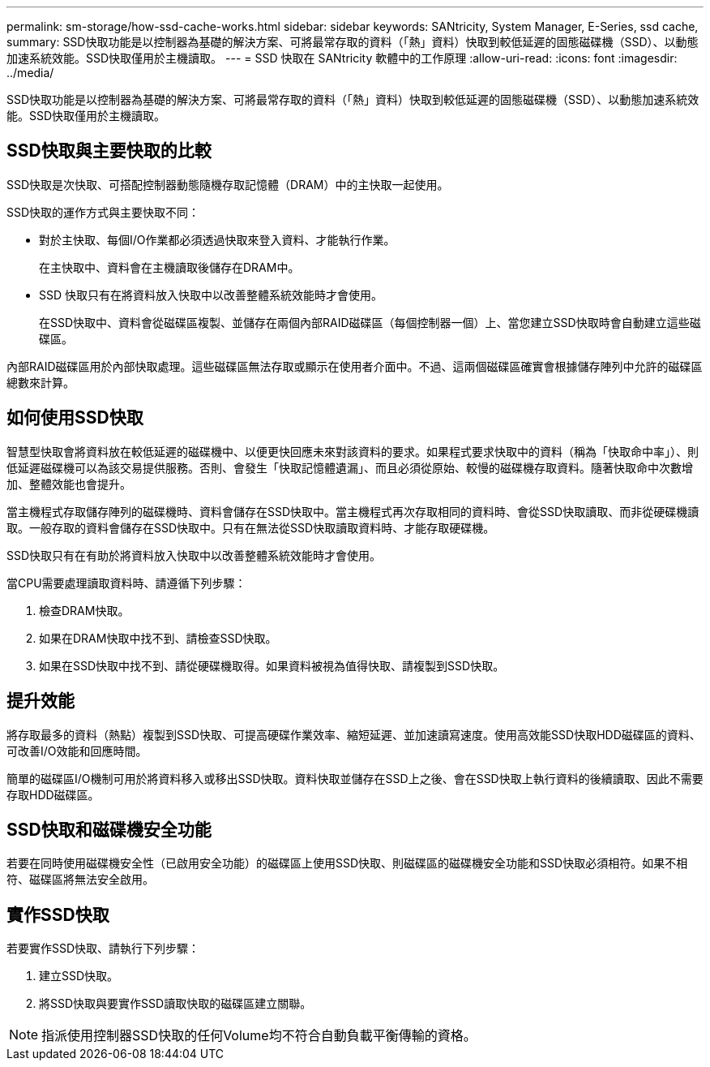 ---
permalink: sm-storage/how-ssd-cache-works.html 
sidebar: sidebar 
keywords: SANtricity, System Manager, E-Series, ssd cache, 
summary: SSD快取功能是以控制器為基礎的解決方案、可將最常存取的資料（「熱」資料）快取到較低延遲的固態磁碟機（SSD）、以動態加速系統效能。SSD快取僅用於主機讀取。 
---
= SSD 快取在 SANtricity 軟體中的工作原理
:allow-uri-read: 
:icons: font
:imagesdir: ../media/


[role="lead"]
SSD快取功能是以控制器為基礎的解決方案、可將最常存取的資料（「熱」資料）快取到較低延遲的固態磁碟機（SSD）、以動態加速系統效能。SSD快取僅用於主機讀取。



== SSD快取與主要快取的比較

SSD快取是次快取、可搭配控制器動態隨機存取記憶體（DRAM）中的主快取一起使用。

SSD快取的運作方式與主要快取不同：

* 對於主快取、每個I/O作業都必須透過快取來登入資料、才能執行作業。
+
在主快取中、資料會在主機讀取後儲存在DRAM中。

* SSD 快取只有在將資料放入快取中以改善整體系統效能時才會使用。
+
在SSD快取中、資料會從磁碟區複製、並儲存在兩個內部RAID磁碟區（每個控制器一個）上、當您建立SSD快取時會自動建立這些磁碟區。



內部RAID磁碟區用於內部快取處理。這些磁碟區無法存取或顯示在使用者介面中。不過、這兩個磁碟區確實會根據儲存陣列中允許的磁碟區總數來計算。



== 如何使用SSD快取

智慧型快取會將資料放在較低延遲的磁碟機中、以便更快回應未來對該資料的要求。如果程式要求快取中的資料（稱為「快取命中率」）、則低延遲磁碟機可以為該交易提供服務。否則、會發生「快取記憶體遺漏」、而且必須從原始、較慢的磁碟機存取資料。隨著快取命中次數增加、整體效能也會提升。

當主機程式存取儲存陣列的磁碟機時、資料會儲存在SSD快取中。當主機程式再次存取相同的資料時、會從SSD快取讀取、而非從硬碟機讀取。一般存取的資料會儲存在SSD快取中。只有在無法從SSD快取讀取資料時、才能存取硬碟機。

SSD快取只有在有助於將資料放入快取中以改善整體系統效能時才會使用。

當CPU需要處理讀取資料時、請遵循下列步驟：

. 檢查DRAM快取。
. 如果在DRAM快取中找不到、請檢查SSD快取。
. 如果在SSD快取中找不到、請從硬碟機取得。如果資料被視為值得快取、請複製到SSD快取。




== 提升效能

將存取最多的資料（熱點）複製到SSD快取、可提高硬碟作業效率、縮短延遲、並加速讀寫速度。使用高效能SSD快取HDD磁碟區的資料、可改善I/O效能和回應時間。

簡單的磁碟區I/O機制可用於將資料移入或移出SSD快取。資料快取並儲存在SSD上之後、會在SSD快取上執行資料的後續讀取、因此不需要存取HDD磁碟區。



== SSD快取和磁碟機安全功能

若要在同時使用磁碟機安全性（已啟用安全功能）的磁碟區上使用SSD快取、則磁碟區的磁碟機安全功能和SSD快取必須相符。如果不相符、磁碟區將無法安全啟用。



== 實作SSD快取

若要實作SSD快取、請執行下列步驟：

. 建立SSD快取。
. 將SSD快取與要實作SSD讀取快取的磁碟區建立關聯。


[NOTE]
====
指派使用控制器SSD快取的任何Volume均不符合自動負載平衡傳輸的資格。

====